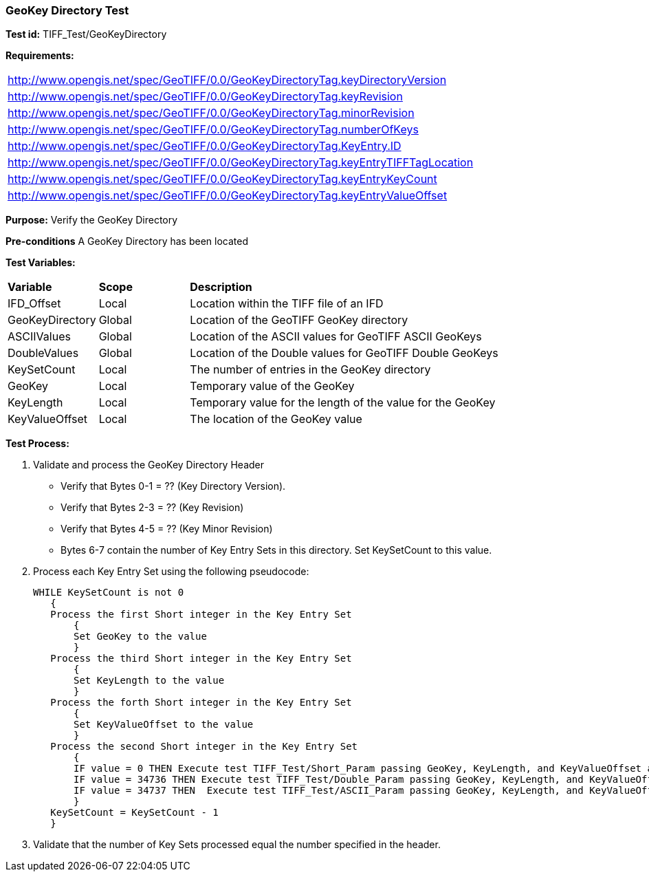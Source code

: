 === GeoKey Directory Test

*Test id:* TIFF_Test/GeoKeyDirectory

*Requirements:* 

[width="100%"]
|===
|http://www.opengis.net/spec/GeoTIFF/0.0/GeoKeyDirectoryTag.keyDirectoryVersion 
|http://www.opengis.net/spec/GeoTIFF/0.0/GeoKeyDirectoryTag.keyRevision 
|http://www.opengis.net/spec/GeoTIFF/0.0/GeoKeyDirectoryTag.minorRevision 
|http://www.opengis.net/spec/GeoTIFF/0.0/GeoKeyDirectoryTag.numberOfKeys 
|http://www.opengis.net/spec/GeoTIFF/0.0/GeoKeyDirectoryTag.KeyEntry.ID 
|http://www.opengis.net/spec/GeoTIFF/0.0/GeoKeyDirectoryTag.keyEntryTIFFTagLocation 
|http://www.opengis.net/spec/GeoTIFF/0.0/GeoKeyDirectoryTag.keyEntryKeyCount 
|http://www.opengis.net/spec/GeoTIFF/0.0/GeoKeyDirectoryTag.keyEntryValueOffset
|===


*Purpose:* Verify the GeoKey Directory

*Pre-conditions* A GeoKey Directory has been located 

*Test Variables:*

[cols=">20,^20,<80",width="100%", Options="header"]
|===
^|**Variable** ^|**Scope** ^|**Description**
|IFD_Offset |Local |Location within the TIFF file of an IFD
|GeoKeyDirectory |Global |Location of the GeoTIFF GeoKey directory
|ASCIIValues |Global |Location of the ASCII values for GeoTIFF ASCII GeoKeys 
|DoubleValues |Global |Location of the Double values for GeoTIFF Double GeoKeys
|KeySetCount |Local |The number of entries in the GeoKey directory
|GeoKey |Local |Temporary value of the GeoKey
|KeyLength |Local |Temporary value for the length of the value for the GeoKey
|KeyValueOffset |Local |The location of the GeoKey value 
|===

*Test Process:*

.   Validate and process the GeoKey Directory Header
*      Verify that Bytes 0-1 = ?? (Key Directory Version).
*      Verify that Bytes 2-3 = ?? (Key Revision)
*      Verify that Bytes 4-5 = ?? (Key Minor Revision)
*      Bytes 6-7 contain the number of Key Entry Sets in this directory. Set KeySetCount to this value.

. Process each Key Entry Set using the following pseudocode:

  WHILE KeySetCount is not 0 
     {
     Process the first Short integer in the Key Entry Set
         {
         Set GeoKey to the value
         }
     Process the third Short integer in the Key Entry Set
         {
         Set KeyLength to the value
         }
     Process the forth Short integer in the Key Entry Set
         {
         Set KeyValueOffset to the value
         }
     Process the second Short integer in the Key Entry Set
         {
         IF value = 0 THEN Execute test TIFF_Test/Short_Param passing GeoKey, KeyLength, and KeyValueOffset as parameters
         IF value = 34736 THEN Execute test TIFF_Test/Double_Param passing GeoKey, KeyLength, and KeyValueOffset as parameters
         IF value = 34737 THEN  Execute test TIFF_Test/ASCII_Param passing GeoKey, KeyLength, and KeyValueOffset as parameters
         }
     KeySetCount = KeySetCount - 1
     }

. Validate that the number of Key Sets processed equal the number specified in the header.



